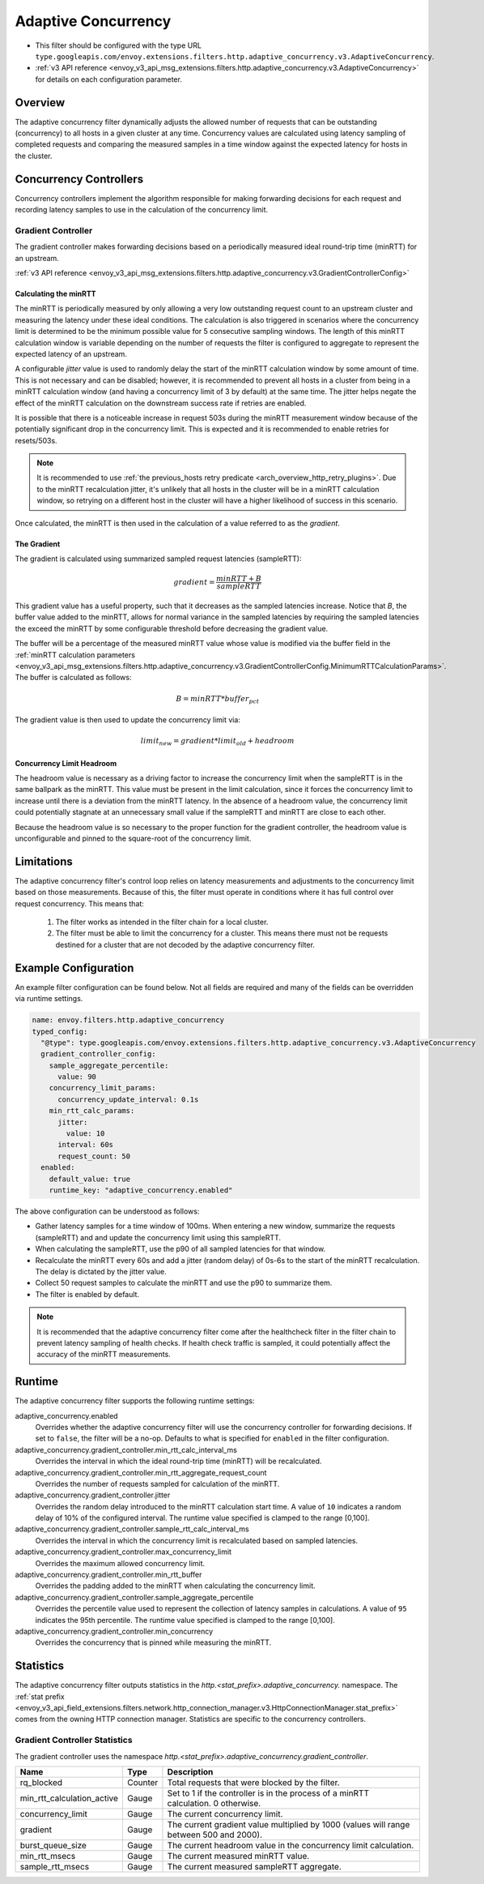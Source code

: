.. _config_http_filters_adaptive_concurrency:

Adaptive Concurrency
====================

* This filter should be configured with the type URL ``type.googleapis.com/envoy.extensions.filters.http.adaptive_concurrency.v3.AdaptiveConcurrency``.
* :ref:`v3 API reference <envoy_v3_api_msg_extensions.filters.http.adaptive_concurrency.v3.AdaptiveConcurrency>` for details on each configuration parameter.

Overview
--------
The adaptive concurrency filter dynamically adjusts the allowed number of requests that can be
outstanding (concurrency) to all hosts in a given cluster at any time. Concurrency values are
calculated using latency sampling of completed requests and comparing the measured samples in a time
window against the expected latency for hosts in the cluster.

Concurrency Controllers
-----------------------
Concurrency controllers implement the algorithm responsible for making forwarding decisions for each
request and recording latency samples to use in the calculation of the concurrency limit.

Gradient Controller
~~~~~~~~~~~~~~~~~~~
The gradient controller makes forwarding decisions based on a periodically measured ideal round-trip
time (minRTT) for an upstream.

:ref:`v3 API reference <envoy_v3_api_msg_extensions.filters.http.adaptive_concurrency.v3.GradientControllerConfig>`

Calculating the minRTT
^^^^^^^^^^^^^^^^^^^^^^

The minRTT is periodically measured by only allowing a very low outstanding request count to an
upstream cluster and measuring the latency under these ideal conditions. The calculation is also
triggered in scenarios where the concurrency limit is determined to be the minimum possible value
for 5 consecutive sampling windows. The length of this minRTT calculation window is variable
depending on the number of requests the filter is configured to aggregate to represent the expected
latency of an upstream.

A configurable *jitter* value is used to randomly delay the start of the minRTT calculation window
by some amount of time. This is not necessary and can be disabled; however, it is recommended to
prevent all hosts in a cluster from being in a minRTT calculation window (and having a concurrency
limit of 3 by default) at the same time. The jitter helps negate the effect of the minRTT
calculation on the downstream success rate if retries are enabled.

It is possible that there is a noticeable increase in request 503s during the minRTT measurement
window because of the potentially significant drop in the concurrency limit. This is expected and it
is recommended to enable retries for resets/503s.

.. note::

    It is recommended to use :ref:`the previous_hosts retry predicate
    <arch_overview_http_retry_plugins>`. Due to the minRTT recalculation jitter, it's unlikely that
    all hosts in the cluster will be in a minRTT calculation window, so retrying on a different host
    in the cluster will have a higher likelihood of success in this scenario.

Once calculated, the minRTT is then used in the calculation of a value referred to as the
*gradient*.

The Gradient
^^^^^^^^^^^^
The gradient is calculated using summarized sampled request latencies (sampleRTT):

.. math::

    gradient = \frac{minRTT + B}{sampleRTT}

This gradient value has a useful property, such that it decreases as the sampled latencies increase.
Notice that *B*, the buffer value added to the minRTT, allows for normal variance in the sampled
latencies by requiring the sampled latencies the exceed the minRTT by some configurable threshold
before decreasing the gradient value.

The buffer will be a percentage of the measured minRTT value whose value is modified via the buffer field in the :ref:`minRTT calculation parameters <envoy_v3_api_msg_extensions.filters.http.adaptive_concurrency.v3.GradientControllerConfig.MinimumRTTCalculationParams>`. The buffer is calculated as follows:

.. math::

    B = minRTT * buffer_{pct}

The gradient value is then used to update the concurrency limit via:

.. math::

    limit_{new} = gradient * limit_{old} + headroom

Concurrency Limit Headroom
^^^^^^^^^^^^^^^^^^^^^^^^^^
The headroom value is necessary as a driving factor to increase the concurrency limit when the
sampleRTT is in the same ballpark as the minRTT. This value must be present in the limit
calculation, since it forces the concurrency limit to increase until there is a deviation from the
minRTT latency. In the absence of a headroom value, the concurrency limit could potentially stagnate
at an unnecessary small value if the sampleRTT and minRTT are close to each other.

Because the headroom value is so necessary to the proper function for the gradient controller, the
headroom value is unconfigurable and pinned to the square-root of the concurrency limit.

Limitations
-----------
The adaptive concurrency filter's control loop relies on latency measurements
and adjustments to the concurrency limit based on those measurements. Because of
this, the filter must operate in conditions where it has full control over
request concurrency. This means that:

    1. The filter works as intended in the filter chain for a local cluster.

    2. The filter must be able to limit the concurrency for a cluster. This means
       there must not be requests destined for a cluster that are not decoded by
       the adaptive concurrency filter.

Example Configuration
---------------------
An example filter configuration can be found below. Not all fields are required and many of the
fields can be overridden via runtime settings.

.. code-block:: yaml

  name: envoy.filters.http.adaptive_concurrency
  typed_config:
    "@type": type.googleapis.com/envoy.extensions.filters.http.adaptive_concurrency.v3.AdaptiveConcurrency
    gradient_controller_config:
      sample_aggregate_percentile:
        value: 90
      concurrency_limit_params:
        concurrency_update_interval: 0.1s
      min_rtt_calc_params:
        jitter:
          value: 10
        interval: 60s
        request_count: 50
    enabled:
      default_value: true
      runtime_key: "adaptive_concurrency.enabled"

The above configuration can be understood as follows:

* Gather latency samples for a time window of 100ms. When entering a new window, summarize the
  requests (sampleRTT) and and update the concurrency limit using this sampleRTT.
* When calculating the sampleRTT, use the p90 of all sampled latencies for that window.
* Recalculate the minRTT every 60s and add a jitter (random delay) of 0s-6s to the start of the
  minRTT recalculation. The delay is dictated by the jitter value.
* Collect 50 request samples to calculate the minRTT and use the p90 to summarize them.
* The filter is enabled by default.

.. note::

    It is recommended that the adaptive concurrency filter come after the healthcheck filter in the
    filter chain to prevent latency sampling of health checks. If health check traffic is sampled,
    it could potentially affect the accuracy of the minRTT measurements.

Runtime
-------

The adaptive concurrency filter supports the following runtime settings:

adaptive_concurrency.enabled
    Overrides whether the adaptive concurrency filter will use the concurrency controller for
    forwarding decisions. If set to ``false``, the filter will be a no-op. Defaults to what is
    specified for ``enabled`` in the filter configuration.

adaptive_concurrency.gradient_controller.min_rtt_calc_interval_ms
    Overrides the interval in which the ideal round-trip time (minRTT) will be recalculated.

adaptive_concurrency.gradient_controller.min_rtt_aggregate_request_count
    Overrides the number of requests sampled for calculation of the minRTT.

adaptive_concurrency.gradient_controller.jitter
    Overrides the random delay introduced to the minRTT calculation start time. A value of ``10``
    indicates a random delay of 10% of the configured interval. The runtime value specified is
    clamped to the range [0,100].

adaptive_concurrency.gradient_controller.sample_rtt_calc_interval_ms
    Overrides the interval in which the concurrency limit is recalculated based on sampled latencies.

adaptive_concurrency.gradient_controller.max_concurrency_limit
    Overrides the maximum allowed concurrency limit.

adaptive_concurrency.gradient_controller.min_rtt_buffer
    Overrides the padding added to the minRTT when calculating the concurrency limit.

adaptive_concurrency.gradient_controller.sample_aggregate_percentile
    Overrides the percentile value used to represent the collection of latency samples in
    calculations. A value of ``95`` indicates the 95th percentile. The runtime value specified is
    clamped to the range [0,100].

adaptive_concurrency.gradient_controller.min_concurrency
    Overrides the concurrency that is pinned while measuring the minRTT.

Statistics
----------
The adaptive concurrency filter outputs statistics in the
*http.<stat_prefix>.adaptive_concurrency.* namespace. The :ref:`stat prefix
<envoy_v3_api_field_extensions.filters.network.http_connection_manager.v3.HttpConnectionManager.stat_prefix>`
comes from the owning HTTP connection manager. Statistics are specific to the concurrency
controllers.

Gradient Controller Statistics
~~~~~~~~~~~~~~~~~~~~~~~~~~~~~~
The gradient controller uses the namespace
*http.<stat_prefix>.adaptive_concurrency.gradient_controller*.

.. csv-table::
  :header: Name, Type, Description
  :widths: auto

  rq_blocked, Counter, Total requests that were blocked by the filter.
  min_rtt_calculation_active, Gauge, Set to 1 if the controller is in the process of a minRTT calculation. 0 otherwise.
  concurrency_limit, Gauge, The current concurrency limit.
  gradient, Gauge, The current gradient value multiplied by 1000 (values will range between 500 and 2000).
  burst_queue_size, Gauge, The current headroom value in the concurrency limit calculation.
  min_rtt_msecs, Gauge, The current measured minRTT value.
  sample_rtt_msecs, Gauge, The current measured sampleRTT aggregate.
